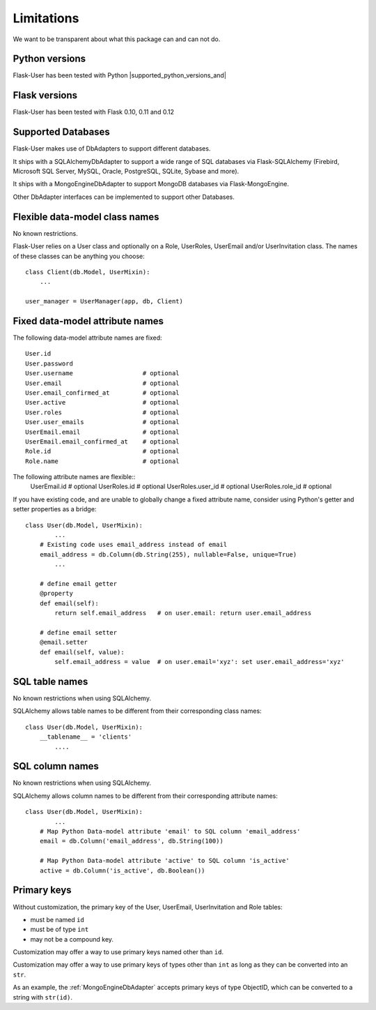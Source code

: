 .. _limitations:

===========
Limitations
===========

We want to be transparent about what this package can and can not do.


Python versions
---------------
Flask-User has been tested with Python |supported_python_versions_and|


Flask versions
--------------
Flask-User has been tested with Flask 0.10, 0.11 and 0.12


Supported Databases
-------------------
Flask-User makes use of DbAdapters to support different databases.

It ships with a SQLAlchemyDbAdapter to support a wide range of SQL databases via Flask-SQLAlchemy
(Firebird, Microsoft SQL Server, MySQL, Oracle, PostgreSQL, SQLite, Sybase and more).

It ships with a MongoEngineDbAdapter to support MongoDB databases via Flask-MongoEngine.

Other DbAdapter interfaces can be implemented to support other Databases.


Flexible data-model class names
-------------------------------
No known restrictions.

Flask-User relies on a User class and optionally on a Role, UserRoles, UserEmail and/or UserInvitation class.
The names of these classes can be anything you choose::

    class Client(db.Model, UserMixin):
        ...

    user_manager = UserManager(app, db, Client)


Fixed data-model attribute names
--------------------------------

The following data-model attribute names are fixed::

    User.id
    User.password
    User.username                   # optional
    User.email                      # optional
    User.email_confirmed_at         # optional
    User.active                     # optional
    User.roles                      # optional
    User.user_emails                # optional
    UserEmail.email                 # optional
    UserEmail.email_confirmed_at    # optional
    Role.id                         # optional
    Role.name                       # optional

The following attribute names are flexible::
    UserEmail.id                    # optional
    UserRoles.id                    # optional
    UserRoles.user_id               # optional
    UserRoles.role_id               # optional

If you have existing code, and are unable to globally change a fixed attribute name,
consider using Python's getter and setter properties as a bridge::

    class User(db.Model, UserMixin):
            ...
        # Existing code uses email_address instead of email
        email_address = db.Column(db.String(255), nullable=False, unique=True)
            ...

        # define email getter
        @property
        def email(self):
            return self.email_address   # on user.email: return user.email_address

        # define email setter
        @email.setter
        def email(self, value):
            self.email_address = value  # on user.email='xyz': set user.email_address='xyz'


SQL table names
---------------
No known restrictions when using SQLAlchemy.

SQLAlchemy allows table names to be different from their corresponding class names::

    class User(db.Model, UserMixin):
        __tablename__ = 'clients'
            ....

SQL column names
----------------
No known restrictions when using SQLAlchemy.

SQLAlchemy allows column names to be different from their corresponding attribute names::

    class User(db.Model, UserMixin):
            ...
        # Map Python Data-model attribute 'email' to SQL column 'email_address'
        email = db.Column('email_address', db.String(100))

        # Map Python Data-model attribute 'active' to SQL column 'is_active'
        active = db.Column('is_active', db.Boolean())


Primary keys
------------
Without customization, the primary key of the User, UserEmail, UserInvitation and Role tables:

- must be named ``id``
- must be of type ``int``
- may not be a compound key.

Customization may offer a way to use primary keys named other than ``id``.

Customization may offer a way to use primary keys of types other than ``int``
as long as they can be converted into an ``str``.

As an example, the :ref:`MongoEngineDbAdapter` accepts primary keys of type ObjectID,
which can be converted to a string with ``str(id)``.




